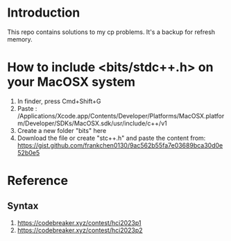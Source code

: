 * Introduction
This repo contains solutions to my cp problems. It's a backup for refresh memory.

* How to include <bits/stdc++.h> on your MacOSX system
1. In finder, press Cmd+Shift+G
2. Paste : /Applications/Xcode.app/Contents/Developer/Platforms/MacOSX.platform/Developer/SDKs/MacOSX.sdk/usr/include/c++/v1
3. Create a new folder "bits" here
4. Download the file or create "stc++.h" and paste the content from: https://gist.github.com/frankchen0130/9ac562b55fa7e03689bca30d0e52b0e5

* Reference 
** Syntax
1. https://codebreaker.xyz/contest/hci2023p1
2. https://codebreaker.xyz/contest/hci2023p2
